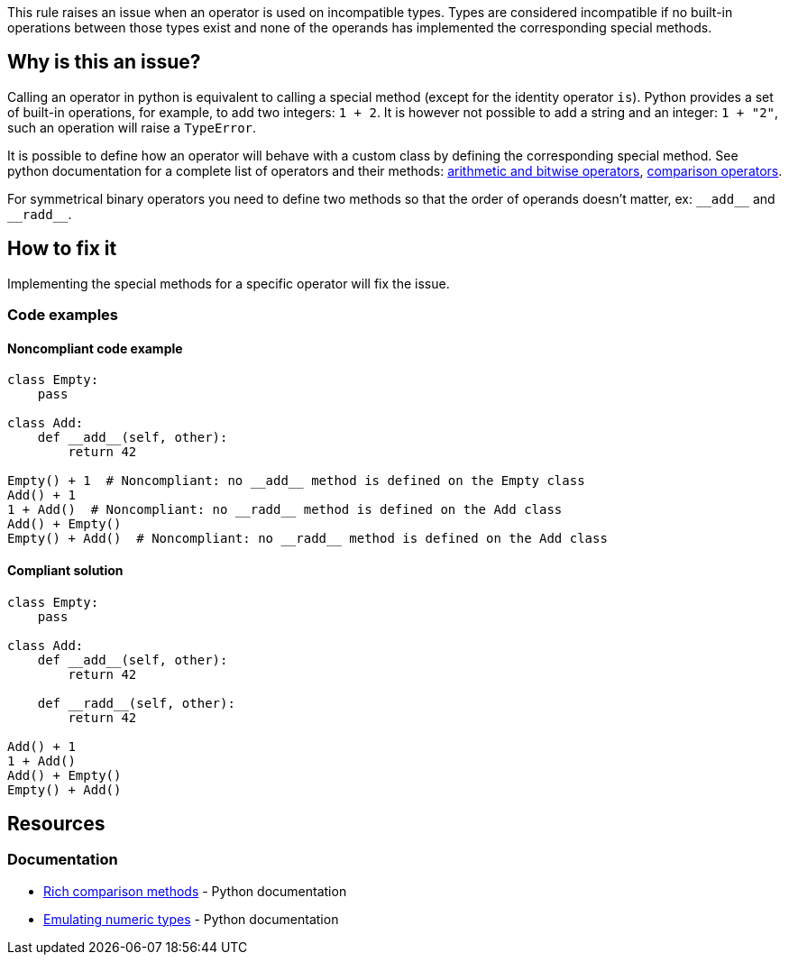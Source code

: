 This rule raises an issue when an operator is used on incompatible types. Types are considered incompatible if no built-in operations between those types exist and none of the operands has implemented the corresponding special methods.

== Why is this an issue?

:link-with-uscores1: https://docs.python.org/3/reference/datamodel.html?#emulating-numeric-types
:link-with-uscores2: https://docs.python.org/3/reference/datamodel.html?#object.__lt__

Calling an operator in python is equivalent to calling a special method (except for the identity operator ``++is++``). Python provides a set of built-in operations, for example, to add two integers: ``++1 + 2++``. It is however not possible to add a string and an integer: ``++1 + "2"++``, such an operation will raise a ``++TypeError++``.


It is possible to define how an operator will behave with a custom class by defining the corresponding special method. See python documentation for a complete list of operators and their methods: {link-with-uscores1}[arithmetic and bitwise operators], {link-with-uscores2}[comparison operators].


For symmetrical binary operators you need to define two methods so that the order of operands doesn't matter, ex: ``++__add__++`` and ``++__radd__++``.


== How to fix it

Implementing the special methods for a specific operator will fix the issue. 

=== Code examples

==== Noncompliant code example

[source,python]
----
class Empty:
    pass

class Add:
    def __add__(self, other):
        return 42

Empty() + 1  # Noncompliant: no __add__ method is defined on the Empty class
Add() + 1
1 + Add()  # Noncompliant: no __radd__ method is defined on the Add class
Add() + Empty()
Empty() + Add()  # Noncompliant: no __radd__ method is defined on the Add class
----

==== Compliant solution

[source,python]
----
class Empty:
    pass

class Add:
    def __add__(self, other):
        return 42

    def __radd__(self, other):
        return 42

Add() + 1
1 + Add()
Add() + Empty()
Empty() + Add()
----

== Resources

=== Documentation

* {link-with-uscores2}[Rich comparison methods] - Python documentation
* {link-with-uscores1}[Emulating numeric types] - Python documentation

ifdef::env-github,rspecator-view[]

'''
== Implementation Specification
(visible only on this page)

=== Message

* Fix this invalid XXX operation between incompatible types.
* Fix this invalid XXX operation on a type which doesn't support it.


=== Highlighting

Primary location: the operator

Secondary locations: the operand(s)


endif::env-github,rspecator-view[]
